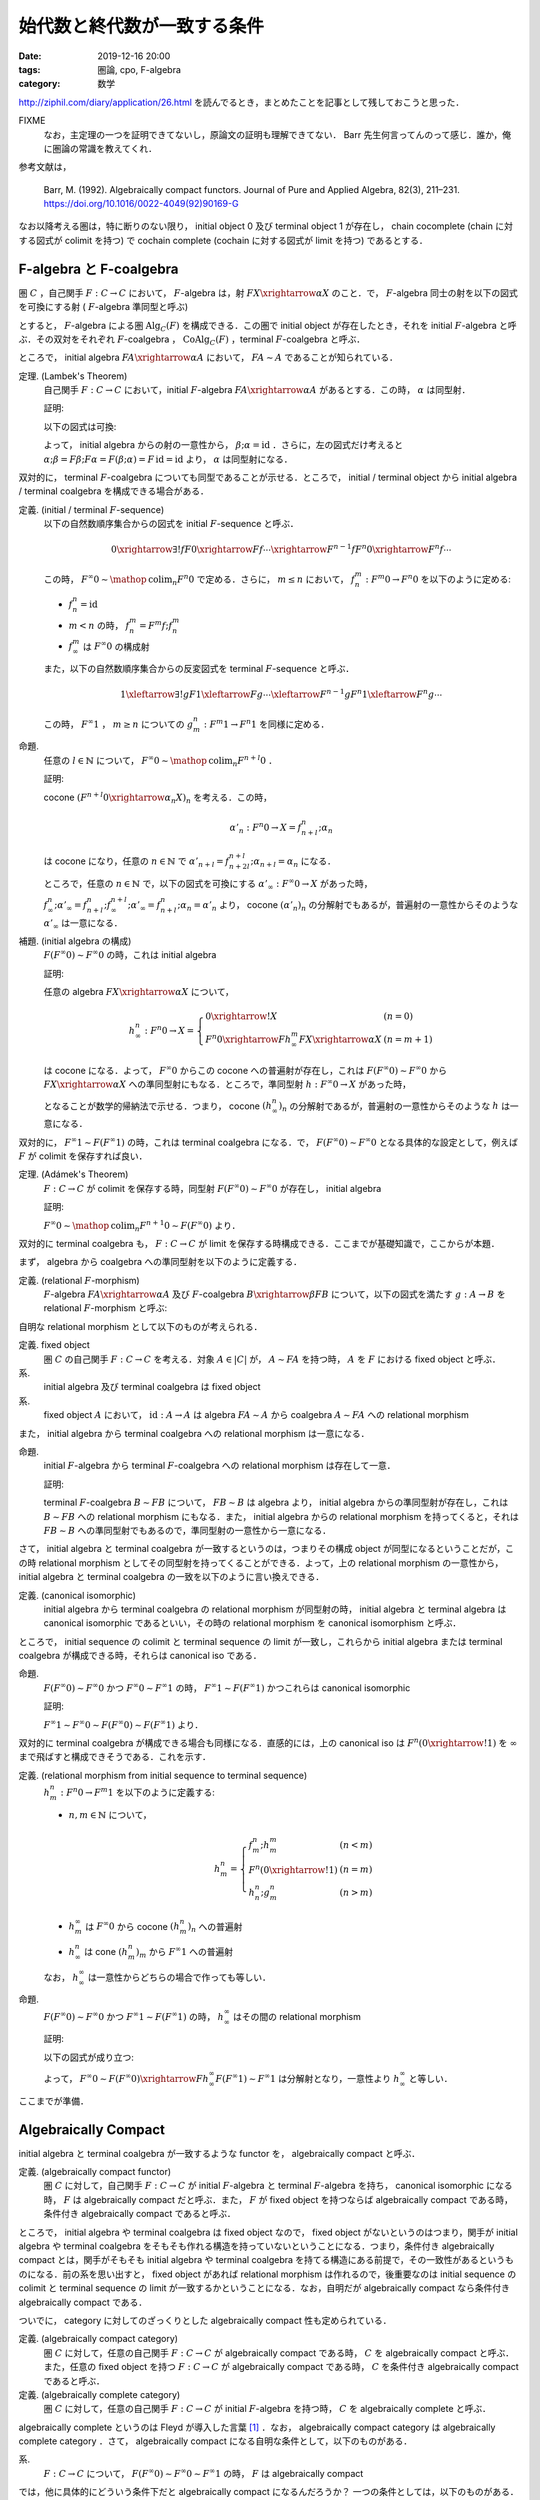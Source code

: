 始代数と終代数が一致する条件
============================

:date: 2019-12-16 20:00
:tags: 圏論, cpo, F-algebra
:category: 数学

http://ziphil.com/diary/application/26.html を読んでるとき，まとめたことを記事として残しておこうと思った．

FIXME
  なお，主定理の一つを証明できてないし，原論文の証明も理解できてない． Barr 先生何言ってんのって感じ．誰か，俺に圏論の常識を教えてくれ．

参考文献は，

  Barr, M. (1992). Algebraically compact functors. Journal of Pure and Applied Algebra, 82(3), 211–231. https://doi.org/10.1016/0022-4049(92)90169-G

なお以降考える圏は，特に断りのない限り， initial object 0 及び terminal object 1 が存在し， chain cocomplete (chain に対する図式が colimit を持つ) で cochain complete (cochain に対する図式が limit を持つ) であるとする．

F-algebra と F-coalgebra
------------------------

圏 :math:`C` ，自己関手 :math:`F: C \to C` において， :math:`F`-algebra は，射 :math:`F X \xrightarrow{\alpha} X` のこと．で， :math:`F`-algebra 同士の射を以下の図式を可換にする射 ( :math:`F`-algebra 準同型と呼ぶ)

.. image:: {attach}algebraic-compact-functor/f-algebra-homomorphism.png
  :alt: :math:`F X_1 \xrightarrow{\alpha_1} X_1` ，:math:`F X_2 \xrightarrow{\alpha_2} X_2` に対して， :math:`f \circ \alpha_1 = \alpha_2 \circ F f` を満たす :math:`X_1 \xrightarrow{f} X_2`
  :align: center

とすると， :math:`F`-algebra による圏 :math:`\mathrm{Alg}_C(F)` を構成できる．この圏で initial object が存在したとき，それを initial :math:`F`-algebra と呼ぶ．その双対をそれぞれ :math:`F`-coalgebra ， :math:`\mathrm{CoAlg}_C(F)` ，terminal :math:`F`-coalgebra と呼ぶ．

ところで， initial algebra :math:`F A \xrightarrow{\alpha} A` において， :math:`F A \sim A` であることが知られている．

定理. (Lambek's Theorem)
  自己関手 :math:`F: C \to C` において，initial :math:`F`-algebra :math:`F A \xrightarrow{\alpha} A` があるとする．この時， :math:`\alpha` は同型射．

  証明:

  以下の図式は可換:

  .. image:: {attach}algebraic-compact-functor/initial-f-algebra-iso.png
    :alt: initial algebra に :math:`F` を適用したものを介した， initial algebra から initial algebra への合成射
    :align: center

  よって， initial algebra からの射の一意性から， :math:`\beta; \alpha = \mathrm{id}` ．さらに，左の図式だけ考えると :math:`\alpha; \beta = F \beta; F \alpha = F (\beta; \alpha) = F\, \mathrm{id} = \mathrm{id}` より， :math:`\alpha` は同型射になる．

双対的に， terminal :math:`F`-coalgebra についても同型であることが示せる．ところで， initial / terminal object から initial algebra / terminal coalgebra を構成できる場合がある．

定義. (initial / terminal :math:`F`-sequence)
  以下の自然数順序集合からの図式を initial :math:`F`-sequence と呼ぶ．

  .. math::

    0 \xrightarrow{\exists ! f} F 0 \xrightarrow{F f} \cdots \xrightarrow{F^{n - 1} f} F^n 0 \xrightarrow{F^n f} \cdots

  この時， :math:`F^\infty 0 \sim \mathop{\mathrm{colim}}_n F^n 0` で定める．さらに， :math:`m \leq n` において， :math:`f^m_n: F^m 0 \to F^n 0` を以下のように定める:

  * :math:`f_n^n = \mathrm{id}`
  * :math:`m < n` の時， :math:`f^m_n = F^m f; f^m_n`
  * :math:`f^m_\infty` は :math:`F^\infty 0` の構成射

  また，以下の自然数順序集合からの反変図式を terminal :math:`F`-sequence と呼ぶ．

  .. math::

    1 \xleftarrow{\exists ! g} F 1 \xleftarrow{F g} \cdots \xleftarrow{F^{n - 1} g} F^n 1 \xleftarrow{F^n g} \cdots

  この時， :math:`F^\infty 1` ， :math:`m \geq n` についての :math:`g_m^n: F^m 1 \to F^n 1` を同様に定める．

命題.
  任意の :math:`l \in \mathbb{N}` について， :math:`F^\infty 0 \sim \mathop{\mathrm{colim}}_n F^{n + l} 0` ．

  証明:

  cocone :math:`(F^{n + l} 0 \xrightarrow{\alpha_n} X)_n` を考える．この時，

  .. math::

    \alpha'_n: F^n 0 \to X = f^n_{n + l}; \alpha_n

  は cocone になり，任意の :math:`n \in \mathbb{N}` で :math:`\alpha'_{n + l} = f^{n + l}_{n + 2l}; \alpha_{n + l} = \alpha_n` になる．

  ところで，任意の :math:`n \in \mathbb{N}` で，以下の図式を可換にする :math:`\alpha'_\infty: F^\infty 0 \to X` があった時，

  .. image:: {attach}algebraic-compact-functor/offset-colimit.png
    :alt: つまり， :math:`\alpha'_\infty` は分解射
    :align: center

  :math:`f^n_\infty; \alpha'_\infty = f^n_{n + l}; f^{n + l}_\infty; \alpha'_\infty = f^n_{n + l}; \alpha_n = \alpha'_n` より， cocone :math:`(\alpha'_n)_n` の分解射でもあるが，普遍射の一意性からそのような :math:`\alpha'_\infty` は一意になる．

補題. (initial algebra の構成)
  :math:`F (F^\infty 0) \sim F^\infty 0` の時，これは initial algebra

  証明:

  任意の algebra :math:`F X \xrightarrow{\alpha} X` について，

  .. math::

    h^n_\infty: F^n 0 \to X = \left\{\begin{array}{ll}
      0 \xrightarrow{!} X &(n = 0) \\
      F^n 0 \xrightarrow{F h^m_\infty} F X \xrightarrow{\alpha} X &(n = m + 1)
    \end{array}\right.

  は cocone になる．よって， :math:`F^\infty 0` からこの cocone への普遍射が存在し，これは :math:`F (F^\infty 0) \sim F^\infty 0` から :math:`F X \xrightarrow{\alpha} X` への準同型射にもなる．ところで，準同型射 :math:`h: F^\infty 0 \to X` があった時，

  .. image:: {attach}algebraic-compact-functor/initial-algebra-construction.png
    :alt: つまり， :math:`h` は分解射
    :align: center

  となることが数学的帰納法で示せる．つまり， cocone :math:`(h^n_\infty)_n` の分解射であるが，普遍射の一意性からそのような :math:`h` は一意になる．

双対的に， :math:`F^\infty 1 \sim F (F^\infty 1)` の時，これは terminal coalgebra になる．で， :math:`F (F^\infty 0) \sim F^\infty 0` となる具体的な設定として，例えば :math:`F` が colimit を保存すれば良い．

定理. (Adámek's Theorem)
  :math:`F: C \to C` が colimit を保存する時，同型射 :math:`F (F^\infty 0) \sim F^\infty 0` が存在し， initial algebra

  証明:

  :math:`F^\infty 0 \sim \mathop{\mathrm{colim}}_n F^{n + 1} 0 \sim F (F^\infty 0)` より．

双対的に terminal coalgebra も， :math:`F: C \to C` が limit を保存する時構成できる．ここまでが基礎知識で，ここからが本題．

まず， algebra から coalgebra への準同型射を以下のように定義する．

定義. (relational :math:`F`-morphism)
  :math:`F`-algebra :math:`F A \xrightarrow{\alpha} A` 及び :math:`F`-coalgebra :math:`B \xrightarrow{\beta} F B` について，以下の図式を満たす :math:`g: A \to B` を relational :math:`F`-morphism と呼ぶ:

  .. image:: {attach}algebraic-compact-functor/relational-f-morphism.png
    :alt: :math:`\alpha; g; \beta = F g`
    :align: center

自明な relational morphism として以下のものが考えられる．

定義. fixed object
  圏 :math:`C` の自己関手 :math:`F: C \to C` を考える．対象 :math:`A \in |C|` が， :math:`A \sim F A` を持つ時， :math:`A` を :math:`F` における fixed object と呼ぶ．

系.
  initial algebra 及び terminal coalgebra は fixed object

系.
  fixed object :math:`A` において， :math:`\mathrm{id}: A \to A` は algebra :math:`F A \sim A` から coalgebra :math:`A \sim F A` への relational morphism

また， initial algebra から terminal coalgebra への relational morphism は一意になる．

命題.
  initial :math:`F`-algebra から terminal :math:`F`-coalgebra への relational morphism は存在して一意．

  証明:

  terminal :math:`F`-coalgebra :math:`B \sim F B` について， :math:`F B \sim B` は algebra より， initial algebra からの準同型射が存在し，これは :math:`B \sim F B` への relational morphism にもなる．また， initial algebra からの relational morphism を持ってくると，それは :math:`F B \sim B` への準同型射でもあるので，準同型射の一意性から一意になる．

さて， initial algebra と terminal coalgebra が一致するというのは，つまりその構成 object が同型になるということだが，この時 relational morphism としてその同型射を持ってくることができる．よって，上の relational morphism の一意性から， initial algebra と terminal coalgebra の一致を以下のように言い換えできる．

定義. (canonical isomorphic)
  initial algebra から terminal coalgebra の relational morphism が同型射の時， initial algebra と terminal algebra は canonical isomorphic であるといい，その時の relational morphism を canonical isomorphism と呼ぶ．

ところで， initial sequence の colimit と terminal sequence の limit が一致し，これらから initial algebra または terminal coalgebra が構成できる時，それらは canonical iso である．

命題.
  :math:`F (F^\infty 0) \sim F^\infty 0` かつ :math:`F^\infty 0 \sim F^\infty 1` の時， :math:`F^\infty 1 \sim F (F^\infty 1)` かつこれらは canonical isomorphic

  証明:

  :math:`F^\infty 1 \sim F^\infty 0 \sim F (F^\infty 0) \sim F (F^\infty 1)` より．

双対的に terminal coalgebra が構成できる場合も同様になる．直感的には，上の canonical iso は :math:`F^n (0 \xrightarrow{!} 1)` を :math:`\infty` まで飛ばすと構成できそうである．これを示す．

定義. (relational morphism from initial sequence to terminal sequence)
  :math:`h^n_m: F^n 0 \to F^m 1` を以下のように定義する:

  * :math:`n, m \in \mathbb{N}` について，

    .. math::

      h^n_m = \left\{\begin{array}{ll}
        f^n_m; h^m_m &(n < m) \\
        F^n (0 \xrightarrow{!} 1) &(n = m) \\
        h^n_n; g^n_m &(n > m)
      \end{array}\right.

  * :math:`h^\infty_m` は :math:`F^\infty 0` から cocone :math:`(h^n_m)_n` への普遍射
  * :math:`h^n_\infty` は cone :math:`(h^n_m)_m` から :math:`F^\infty 1` への普遍射

  なお， :math:`h^\infty_\infty` は一意性からどちらの場合で作っても等しい．

命題.
  :math:`F (F^\infty 0) \sim F^\infty 0` かつ :math:`F^\infty 1 \sim F (F^\infty 1)` の時， :math:`h^\infty_\infty` はその間の relational morphism

  証明:

  以下の図式が成り立つ:

  .. image:: {attach}algebraic-compact-functor/relational-morphism-for-ini-ter-seq.png
    :alt: :math:`f^{n + 1}_\infty; \sim; F h^\infty_\infty; \sim = F f^n_\infty; F h^\infty_\infty; \sim = F h^n_\infty; \sim = h^{n + 1}_\infty`
    :align: center

  よって， :math:`F^\infty 0 \sim F (F^\infty 0) \xrightarrow{F h^\infty_\infty} F (F^\infty 1) \sim F^\infty 1` は分解射となり，一意性より :math:`h^\infty_\infty` と等しい．

ここまでが準備．

Algebraically Compact
---------------------

initial algebra と terminal coalgebra が一致するような functor を， algebraically compact と呼ぶ．

定義. (algebraically compact functor)
  圏 :math:`C` に対して，自己関手 :math:`F: C \to C` が initial :math:`F`-algebra と terminal :math:`F`-algebra を持ち， canonical isomorphic になる時， :math:`F` は algebraically compact だと呼ぶ．また， :math:`F` が fixed object を持つならば algebraically compact である時，条件付き algebraically compact であると呼ぶ．

ところで， initial algebra や terminal coalgebra は fixed object なので， fixed object がないというのはつまり，関手が initial algebra や terminal coalgebra をそもそも作れる構造を持っていないということになる．つまり，条件付き algebraically compact とは，関手がそもそも initial algebra や terminal coalgebra を持てる構造にある前提で，その一致性があるというものになる．前の系を思い出すと， fixed object があれば relational morphism は作れるので，後重要なのは initial sequence の colimit と terminal sequence の limit が一致するかということになる．なお，自明だが algebraically compact なら条件付き algebraically compact である．

ついでに， category に対してのざっくりとした algebraically compact 性も定められている．

定義. (algebraically compact category)
  圏 :math:`C` に対して，任意の自己関手 :math:`F: C \to C` が algebraically compact である時， :math:`C` を algebraically compact と呼ぶ．また，任意の fixed object を持つ :math:`F: C \to C` が algebraically compact である時， :math:`C` を条件付き algebraically compact であると呼ぶ．

定義. (algebraically complete category)
  圏 :math:`C` に対して，任意の自己関手 :math:`F: C \to C` が initial :math:`F`-algebra を持つ時， :math:`C` を algebraically complete と呼ぶ．

algebraically complete というのは Fleyd が導入した言葉 [#fleyd-1991]_ ．なお， algebraically compact category は algebraically complete category ．さて， algebraically compact になる自明な条件として，以下のものがある．

系.
  :math:`F: C \to C` について， :math:`F (F^\infty 0) \sim F^\infty 0 \sim F^\infty 1` の時， :math:`F` は algebraically compact

では，他に具体的にどういう条件下だと algebraically compact になるんだろうか？ 一つの条件としては，以下のものがある．

定理. (algebraically compact の十分条件)
  :math:`F: C \to C` について， :math:`h^\infty_\infty: F^\infty 0 \to F^\infty 1` が同型射であり，ある algebra :math:`F A \xrightarrow{\alpha} A` 及び coalgebra :math:`B \xrightarrow{\beta} F B` の間の relational morphism :math:`A \xrightarrow{h} B` が存在する時， :math:`F` は algebraically compact

  証明 (FIXME [#fixme-proof]_):

  cocone :math:`(k_n: F^n 0 \to A)_n` を以下のように定義する:

  .. math::

    k_n = \left\{\begin{array}{ll}
      0 \xrightarrow{!} A &(n = 0) \\
      F^n 0 \xrightarrow{F k_m} F A \xrightarrow{\alpha} A &(n = m + 1)
    \end{array}\right.

  同様に cone :math:`(l_n: B \to F^n 1)_n` を定義する．この時， :math:`h^n_n = k_n; h; l_n` となることが以下のように数学的帰納法で示せる:

  * :math:`n = 0` の時，一意性より :math:`h^0_0: 0 \to 1 = k_0; h; l_0`
  * :math:`n = m + 1` の時，以下が可換になる:

    .. image:: {attach}algebraic-compact-functor/canonical-iso-from-relational-morphism.png
      :alt: :math:`F k_m; F h; F l_m = F k_m; \alpha; h; \beta; F l_m = k_n; h; l_n`
      :align: center

    よって， :math:`h^n_n = F h^m_m = F (k_m; h; l_m) = F k_m; F h; F l_m = k_n; h; l_n`

  また，任意の :math:`n, m \in \mathbb{N}` について，

  .. math::

    h^n_m = \left\{\begin{array}{ll}
      f^n_m; h^m_m = f^n_m; k_m; h; l_m = k_n; h; l_m &(n < m) \\
      k_n; h; l_n &(n = m) \\
      h^n_n; g^n_m = k_n; h; l_n; g^n_m = k_n; h; l_m &(n > m)
    \end{array}\right. = k_n; h; l_m

  ここで，以下の図式を考える:

  .. image:: {attach}algebraic-compact-functor/canonical-iso-infty-from-relational-morphism.png
    :alt: :math:`h^n_\infty = f^n_\infty; k_\infty; h; l_\infty` ．つまり， :math:`k_\infty; h; l_\infty` は :math:`h^n_\infty` の分解射
    :align: center

  これは普遍性より， :math:`k_\infty: F^\infty 0 \to A` ， :math:`l_\infty: B \to F^\infty 1` が存在して可換になり，つまり :math:`k_\infty; h; l_\infty` は :math:`h^n_\infty` の分解射になる．よって，一意性から :math:`h^\infty_\infty = k_\infty; h; l_\infty` になる．この時， :math:`F (F^\infty 0) \sim F^\infty 0` であり，同型射は，以下の図式において， :math:`\mu: F^\infty 0 \to F (F^\infty 0)` 及び :math:`(F h^\infty_\infty; \eta; {h^\infty_\infty}^{-1}): F (F^\infty 0) \to F^\infty 0` で作れる．

  .. image:: {attach}algebraic-compact-functor/initial-algebra-from-relational-morphism.png
    :alt: :math:`\mu` は :math:`F^\infty 0` から cocone :math:`(F f^n_\infty)_n` への普遍射で， :math:`\eta` はその双対
    :align: center

  これが同型であることは，以下のように示せる (らしい):

  .. image:: {attach}algebraic-compact-functor/finally-canonical-iso-from-relational-morphism.png
    :alt: TODO
    :align: center

  この真ん中が可換，つまり :math:`h; l_\infty; {h^\infty_\infty}^{-1}; k_\infty; h = h; \beta; F l_\infty; F {h^\infty_\infty}^{-1}; F k_\infty; \alpha; h` が成り立てば同型になるが，これが示せねえ．誰か助けてくれ．

  FIXME
    :math:`h; l_\infty; {h^\infty_\infty}^{-1}; k_\infty` ， :math:`h; \beta; F l_\infty; F {h^\infty_\infty}^{-1}; F k_\infty; \alpha` が両方 idempotent であるということを利用するらしいが，どうやるのか分からん．

FIXME
  この後の補題やら定理の大部分は，この定理に依存してる．なので，この定理の証明は非常に重要なんだけど，できない...誰か助けてくれ．

ところで，ここから条件付き algebraically compact の条件が以下のようになることも分かる．

系. (条件付き algebraically compact の十分条件)
  :math:`F: C \to C` について， :math:`h^\infty_\infty: F^\infty 0 \to F^\infty 1` が同型射である時， :math:`F` は条件付き algebraically compact

  証明:

  fixed object の relational morphism が取れるため．

つまり，ある functor が fixed object を持つ，つまり initial algebra や terminal coalgebra を持てる構造になっていた時， initial sequence から terminal sequence の対応が同型射に落とし込める状況であればいいということになる．

具体例
------

では， initial algebra から terminal coalgebra への対応が同型になる状況は具体的にどういう状況なのかを見ていく．

補題.
  CPO enriched な圏 :math:`C` ，自己関手 :math:`C` (CPO enriched とは限らない) において，以下を満たす :math:`(F^n 1 \xrightarrow{l^n_{n + 1}} F^{n + 1} 0)_{n \in \mathbb{N}}` が存在するとする:

  .. image:: {attach}algebraic-compact-functor/morphism-from-terminal-to-initial-seq.png
    :alt: :math:`l^n_{n + 1}: F^n 1 \to F^{n + 1} 0`
    :align: center

  * 任意の :math:`n \in \mathbb{N}` で， :math:`h^n_n; l^n_{n + 1} = f^n_{n + 1}`
  * 任意の :math:`n \in \mathbb{N}` で， :math:`g^{n + 1}_n; l^n_{n + 1}; h^{n + 1}_{n + 1} \sqsubseteq \mathrm{id}`
  * 任意の :math:`n \in \mathbb{N}` で， :math:`l^n_{n + 1}; h^{n + 1}_{n + 1}; g^{n + 1}_n = \mathrm{id}`

  この時， :math:`F^\infty 0 \sim F^\infty 1`

  証明:

  :math:`F^\infty 0` が terminal sequence の limit であることを示せば， limit の一意性から言える．さて， cone :math:`(\alpha_n: X \to F^n 1)_n` を取ってきたとき，この cone から :math:`(h^\infty_\infty; g^\infty_n: F^\infty 0 \to F^n 1)_n` への普遍射が :math:`\alpha_\infty = \bigsqcup_m \alpha_m; l^m_{m + 1}; f^{m + 1}_\infty` であることを示す．

  さて，まず任意の :math:`n \in \mathbb{N}` に対して :math:`\alpha_\infty = \bigsqcup_{m > n} \alpha_m; l^m_{m + 1}; f^{m + 1}_\infty` ，つまり :math:`(\alpha_m; l^m_{m + 1}; f^{m + 1}_\infty)_m` が単調増加であることを示す．

  .. math::

    \begin{array}{ll}
      \alpha_m; l^m_{m + 1}; f^{m + 1}_\infty
      &= \alpha_{m + 1}; g^{m + 1}_m; l^m_{m + 1}; f^{m + 1}_{m + 2}; f^{m + 2}_\infty \\
      &= \alpha_{m + 1}; g^{m + 1}_m; l^m_{m + 1}; h^{m + 1}_{m + 1}; l^{m + 1}_{m + 2}; f^{m + 2}_\infty \\
      &\sqsubseteq \alpha_{m + 1}; \mathrm{id} ;l^{m + 1}_{m + 2}; f^{m + 2}_\infty \\
      &= \alpha_{m + 1}; l^{m + 1}_{m + 2}; f^{m + 2}_\infty
    \end{array}

  ここから可換性を以下のように示せる:

  .. math::

    \begin{array}{ll}
      \alpha_\infty; h^\infty_\infty; g^\infty_n
      &= (\bigsqcup_m \alpha_m; l^m_{m + 1}; f^{m + 1}_\infty); h^\infty_\infty; g^\infty_n \\
      &= \bigsqcup_{m > n} \alpha_m; l^m_{m + 1}; f^{m + 1}_\infty; h^\infty_\infty; g^\infty_n \\
      &= \bigsqcup_{m > n} \alpha_m; l^m_{m + 1}; h^{m + 1}_\infty; g^\infty_n \\
      &= \bigsqcup_{m > n} \alpha_m; l^m_{m + 1}; h^{m + 1}_{m + 1}; g^{m + 1}_n \\
      &= \bigsqcup_{m > n} \alpha_m; l^m_{m + 1}; h^{m + 1}_{m + 1}; g^{m + 1}_m; g^m_n \\
      &= \bigsqcup_{m > n} \alpha_m; \mathrm{id}; g^m_n \\
      &= \bigsqcup_{m > n} \alpha_n \\
      &= \alpha_n
    \end{array}

  さて，分解射 :math:`\alpha'_\infty: X \to F^\infty 0` を持ってきた時，

  .. math::

    \begin{array}{ll}
      \alpha_\infty
      &= \bigsqcup_m \alpha_m; l^m_{m + 1}; f^{m + 1}_\infty \\
      &= \bigsqcup_m \alpha'_\infty; h^\infty_\infty; g^\infty_m; l^m_{m + 1}; f^{m + 1}_\infty \\
      &= \bigsqcup_m \alpha'_\infty; h^\infty_\infty; g^\infty_m; l^m_{m + 1}; f^{m + 1}_\infty \\
      &= \alpha'_\infty; (\bigsqcup_m h^\infty_\infty; g^\infty_m; l^m_{m + 1}; f^{m + 1}_\infty)
    \end{array}

  となる．ここで，

  .. math::

    \begin{array}{ll}
      f^n_\infty; (\bigsqcup_m h^\infty_\infty; g^\infty_m; l^m_{m + 1}; f^{m + 1}_\infty)
      &= \bigsqcup_{m > n} f^n_m; h^m_m; l^m_{m + 1}; f^{m + 1}_\infty \\
      &= \bigsqcup_{m > n} f^n_m; f^m_{m + 1}; f^{m + 1}_\infty \\
      &= \bigsqcup_{m > n} f^n_\infty \\
      &= f^n_\infty
    \end{array}

  より， colimit の普遍射の一意性から :math:`\bigsqcup_m h^\infty_\infty; g^\infty_m; l^m_{m + 1}; f^{m + 1}_\infty = \mathrm{id}` ．よって， :math:`\alpha'_\infty = \alpha_\infty` より普遍射の一意性が示せる．

命題.
  CPO enriched な圏 :math:`C` ， order enriched な関手 :math:`F: C \to C` について， :math:`T 1 \xrightarrow{g^1_0} 1 \xrightarrow{l} F 0 \xrightarrow{h^1_1} F 1 \sqsubseteq \mathrm{id}` を満たす :math:`l: 1 \to F 0` が与えられた時， :math:`F^\infty 0 \sim F^\infty 1`

  証明:

  :math:`l^n_{n + 1} = F^n l` とした時，それが上の補題の条件を満たすことを，数学的帰納法で確認する．

  * :math:`n = 0` の時，一意性より :math:`f^0_{n + 1} = \bot` ， :math:`\mathrm{id}: 1 \to 1 = \bot` より成り立つ．
  * :math:`n = m` の時成り立つと仮定すると， :math:`n = m + 1` の時，

    * :math:`h^n_n; l^n_{n + 1} = F h^m_m; F l^m_{m + 1} = F (h^m_m; l^m_{m + 1}) = F f^m_{m + 1} = f^n_{n + 1}`
    * :math:`g^{n + 1}_n; l^n_{n + 1}; h^{n + 1}_{n + 1} = F (g^{m + 1}_m; l^m_{m + 1}; h^{m + 1}_{m + 1}) \sqsubseteq F\, \mathrm{id} = \mathrm{id}`
    * :math:`l^n_{n + 1}; h^{n + 1}_{n + 1}; g^{n + 1}_n = F (l^m_{m + 1}; h^{m + 1}_{m + 1}; g^{m + 1}_m) = F\, \mathrm{id} = \mathrm{id}`

    より成り立つ．

定理.
  CPO enriched な圏 :math:`C` ， order enriched な関手 :math:`F: C \to C` について， :math:`T 1 \xrightarrow{g^1_0} 1 \xrightarrow{l} F 0 \xrightarrow{h^1_1} F 1 \sqsubseteq \mathrm{id}` を満たす :math:`l: 1 \to F 0` が与えられる時， :math:`F` は条件付き algebraically compact ．

  証明:

  上の命題から :math:`F^\infty 0 \sim F^\infty 1` より．

つまり， CPO enriched な状況で， terminal sequence から initial sequence への対応を， :math:`\mathrm{id}` すれすれにいい感じに作れれば良いという感じ．ところで，この対応は pointed CPO の場合 bottom を持ってくることで作れる．

定理.
  pointed CPO enriched な圏 :math:`C` ， order enriched な関手 :math:`F: C \to C` について， :math:`F` は条件付き algebraically compact ．

  証明:

  :math:`l: 1 \to F 0 = \bot` で持ってきた時， :math:`T 1 \xrightarrow{g^1_0} 1 \xrightarrow{l} F 0 \xrightarrow{h^1_1} F 1 = \bot \sqsubseteq \mathrm{id}` より．

さて，今圏は initial / terminal object を持ち， chain cocomplete / cochain complete としているが，空でない pointed CPO enriched な圏においては， chain cocomplete であれば null object (initial でも terminal でもある object) の存在を示せる．

命題.
  空でない pointed CPO enriched な圏 :math:`C` において， chain cocomplete なら null object が存在する．

  証明:

  空でないため圏から object :math:`A \in |C|` を適当に一つ持ってこれる．この時，以下の chain が作れる:

  .. math::

    A \xrightarrow{\bot} A \xrightarrow{\bot} \cdots

  この colimit :math:`A_\infty` を考える．この構成射は :math:`A \xrightarrow{u} A_\infty = A \xrightarrow{\bot} A \xrightarrow{u'} A_\infty = A \xrightarrow{\bot} A_\infty` より， :math:`\bot: A \to A_\infty` になる．任意の :math:`X \in |C|` について， :math:`A \xrightarrow{\bot} X` は cocone になる．この時， colimit からの普遍射 :math:`\alpha: A_\infty \to X` が存在する．また， :math:`\alpha': A_\infty \to X` が存在した時， :math:`A \xrightarrow{\bot} A_\infty \xrightarrow{\alpha'} X = A \xrightarrow{\bot} X` より分解射になる．この時， colimit の普遍性より :math:`\alpha = \alpha'` である．よって， :math:`A_\infty` は initial object になる．

  また， :math:`X \xrightarrow{\beta} A_\infty` があった時， :math:`X \xrightarrow{\beta} A_\infty = X \xrightarrow{\beta} A_\infty \xrightarrow{\mathrm{id} = \bot} A_\infty = X \xrightarrow{\bot} A_\infty` より，任意の :math:`X \in |C|` について :math:`\beta: X \to A_\infty` も一意に存在する．よって， :math:`A_\infty` は terminal object にもなる．

よって，空でない pointed CPO enriched な圏であれば， chain cocomplete を仮定するだけで良い．ところで，ここまでは条件付き algebraically compact ，つまり fixed object を持つ関手のみを対象にしてきたが，関手が CPO enriched ，つまり sup も保存するならば algebraically compact であることが言える．

定理.
  pointed CPO enriched な圏 :math:`C` ， CPO enriched な関手 :math:`F: C \to C` について， :math:`F` は algebraically compact ．

  証明:

  :math:`l: 1 \to F 0 = \bot` で持ってきた時， :math:`F^\infty 0 \sim F^\infty 1` より，後は :math:`F (F^\infty 0) \sim F^\infty 0` を示せばよい．で， :math:`F (F^\infty 0)` が initial sequence の colimit であることを示せば， colimit の一意性から :math:`F (F^\infty 0) \sim F^\infty 0` が言える．なので， colimit であることを示す．

  構成射を

  .. math::

    f'^n_\infty = \begin{array}{ll}
      0 \xrightarrow{!} F (F^\infty 0) &(n = 0) \\
      F f^m_\infty &(n = m + 1)
    \end{array}

  で作る． cocone :math:`(\alpha_n: F^n 0 \to X)_n` に対して， :math:`\alpha_\infty = \bigsqcup_m F h^\infty_\infty; F g^\infty_m; l^{m + 1}_{m + 2}; \alpha_{m + 2}` が普遍射になることを示す．

  :math:`n = 0` の時， initial object の普遍性より :math:`f'^0_\infty; \alpha_\infty = \alpha_0` になることは良い． :math:`n > 0` の時，

  .. math::

    \begin{array}{ll}
      f'^n_\infty; \alpha_\infty
      &= F f^{n - 1}_\infty; (\bigsqcup_m F h^\infty_\infty; F g^\infty_m; l^{m + 1}_{m + 2}; \alpha_{m + 2}) \\
      &= \bigsqcup_m F f^{n - 1}_\infty; F h^\infty_\infty; F g^\infty_m; l^{m + 1}_{m + 2}; \alpha_{m + 2} \\
      &= \bigsqcup_{m > n} F f^{n - 1}_m; F h^m_m; F l^m_{m + 1}; \alpha_{m + 2} \\
      &= \bigsqcup_{m > n} F (f^{n - 1}_m; h^m_m; l^m_{m + 1}); \alpha_{m + 2} \\
      &= \bigsqcup_{m > n} F f^{n - 1}_{m + 1}; \alpha_{m + 2} \\
      &= \bigsqcup_{m > n} f^n_{m + 2}; \alpha_{m + 2} \\
      &= \bigsqcup_{m > n} \alpha_n \\
      &= \alpha_n
    \end{array}

  より，可換になることが示せる．また，分解射 :math:`\alpha'_\infty: F^\infty 0 \to X` について，

  .. math::

    \begin{array}{lll}
      \alpha_\infty
      &= \bigsqcup_m F h^\infty_\infty; F g^\infty_m; l^{m + 1}_{m + 2}; \alpha_{m + 2} \\
      &= \bigsqcup_m F h^\infty_\infty; F g^\infty_m; l^{m + 1}_{m + 2}; f'^{m + 2}_\infty; \alpha'_\infty \\
      &= (\bigsqcup_m F h^\infty_\infty; F g^\infty_m; F l^m_{m + 1}; F f^{m + 1}_\infty); \alpha'_\infty \\
      &= \bigsqcup_m F (h^\infty_\infty; g^\infty_m; l^m_{m + 1}; f^{m + 1}_\infty); \alpha'_\infty \\
      &= F (\bigsqcup_m h^\infty_\infty; g^\infty_m; l^m_{m + 1}; f^{m + 1}_\infty); \alpha'_\infty \\
      &= F\,\mathrm{id}; \alpha'_\infty &(\because \text{colimit の普遍性より}) \\
      &= \alpha'_\infty
    \end{array}

  よって，分解射は一意になる．

なお，例えば pointed CPO による圏自体は， pointed CPO enriched であり， chain cocomplete なので今回の圏の条件を満たしている．よって，これ上の関手が fixed object を持って continuous function の順序を保存するか， continuous function space の sup を保存すれば， algebraically compact になる．

まとめ
------

とりあえず，関手が algebraically compact ，つまり initial algebra と terminal algebra が iso になるには，

* :math:`F^\infty 0 \sim F^\infty 1` であること
* なんらかの algebra と coalgebra の間に relational morphism が作れること

が重要で， relational morphism の方は fixed object があれば作れるので，重要なのは initial sequence の colimit と terminal sequence の limit が一致するかということになる．

さらに， pointed CPO enriched な場合は，関手が order を保存すれば :math:`\bot` からいい感じに :math:`F^\infty 0 \sim F^\infty 1` に繋げるような terminal sequence から initial sequence への射の列が作れる．なので， order を保存するぐらいで algebraically compact になる．

なるほどなという感じ (こなみ) ．

FIXME
  と気持ちよく終わりたかったが，大事な定理が示せねえ... 誰か助けてくれ．

.. [#fleyd-1991] https://link.springer.com/chapter/10.1007/BFb0084215
.. [#fixme-proof] この証明が出来ない．原論文の Theorem 1.7 がそれ．Barr 先生は， "Since an object has only a set of endomorphisms" と言ってるが，この文章が理解できなかった...
